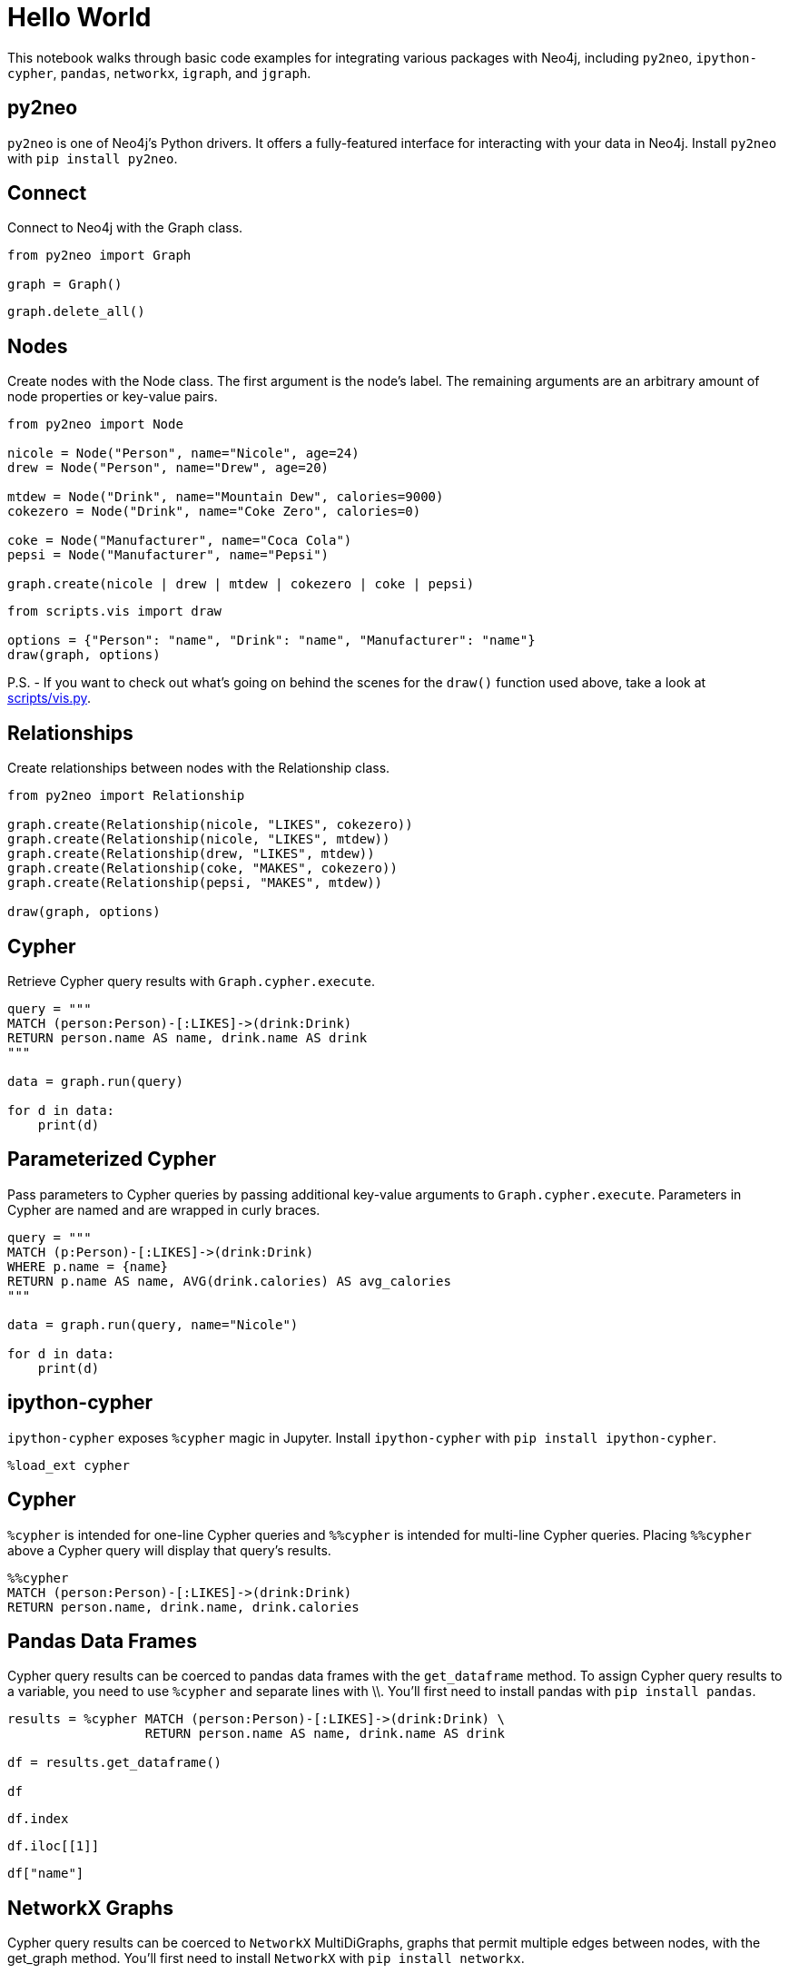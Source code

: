 = Hello World
:jupyter-language-name: python
:jupyter-language-version: 2.7.10

This notebook walks through basic code examples for integrating various packages with Neo4j, including `py2neo`, `ipython-cypher`, `pandas`, `networkx`, `igraph`, and `jgraph`.

== py2neo

`py2neo` is one of Neo4j's Python drivers. It offers a fully-featured interface for interacting with your data in Neo4j. Install `py2neo` with `pip install py2neo`.

== Connect

Connect to Neo4j with the Graph class.

[source,py]
----
from py2neo import Graph

graph = Graph()
----

[source,py]
----
graph.delete_all()
----

== Nodes

Create nodes with the Node class.
The first argument is the node's label.
The remaining arguments are an arbitrary amount of node properties or key-value pairs.

[source,py]
----
from py2neo import Node

nicole = Node("Person", name="Nicole", age=24)
drew = Node("Person", name="Drew", age=20)

mtdew = Node("Drink", name="Mountain Dew", calories=9000)
cokezero = Node("Drink", name="Coke Zero", calories=0)

coke = Node("Manufacturer", name="Coca Cola")
pepsi = Node("Manufacturer", name="Pepsi")

graph.create(nicole | drew | mtdew | cokezero | coke | pepsi)
----

[source,py]
----
from scripts.vis import draw

options = {"Person": "name", "Drink": "name", "Manufacturer": "name"}
draw(graph, options)
----


P.S. - If you want to check out what's going on behind the scenes for the `draw()` function used above,
take a look at https://github.com/nicolewhite/neo4j-jupyter/blob/master/scripts/vis.py[scripts/vis.py].

== Relationships

Create relationships between nodes with the Relationship class.

[source,py]
----
from py2neo import Relationship

graph.create(Relationship(nicole, "LIKES", cokezero))
graph.create(Relationship(nicole, "LIKES", mtdew))
graph.create(Relationship(drew, "LIKES", mtdew))
graph.create(Relationship(coke, "MAKES", cokezero))
graph.create(Relationship(pepsi, "MAKES", mtdew))

draw(graph, options)
----

== Cypher

Retrieve Cypher query results with `Graph.cypher.execute`.

[source,py]
----
query = """
MATCH (person:Person)-[:LIKES]->(drink:Drink)
RETURN person.name AS name, drink.name AS drink
"""

data = graph.run(query)

for d in data:
    print(d)
----

== Parameterized Cypher

Pass parameters to Cypher queries by passing additional key-value arguments to `Graph.cypher.execute`.
Parameters in Cypher are named and are wrapped in curly braces.

[source,py]
----
query = """
MATCH (p:Person)-[:LIKES]->(drink:Drink)
WHERE p.name = {name}
RETURN p.name AS name, AVG(drink.calories) AS avg_calories
"""

data = graph.run(query, name="Nicole")

for d in data:
    print(d)
----

== ipython-cypher

`ipython-cypher` exposes `%cypher` magic in Jupyter.
Install `ipython-cypher` with `pip install ipython-cypher`.

[source,py]
----
%load_ext cypher
----

== Cypher

`%cypher` is intended for one-line Cypher queries and `%%cypher` is intended for multi-line Cypher queries.
Placing `%%cypher` above a Cypher query will display that query's results.

[source,py]
----
%%cypher
MATCH (person:Person)-[:LIKES]->(drink:Drink)
RETURN person.name, drink.name, drink.calories
----

== Pandas Data Frames

Cypher query results can be coerced to pandas data frames with the `get_dataframe` method.
To assign Cypher query results to a variable, you need to use `%cypher` and separate lines with \\.
You'll first need to install pandas with `pip install pandas`.

[source,py]
----
results = %cypher MATCH (person:Person)-[:LIKES]->(drink:Drink) \
                  RETURN person.name AS name, drink.name AS drink

df = results.get_dataframe()

df
----

[source,py]
----
df.index
----

[source,py]
----
df.iloc[[1]]
----

[source,py]
----
df["name"]
----

== NetworkX Graphs

Cypher query results can be coerced to `NetworkX` MultiDiGraphs, graphs that permit multiple edges between nodes, with the get_graph method.
You'll first need to install `NetworkX` with `pip install networkx`.

[source,py]
----
import networkx as nx
%matplotlib inline

results = %cypher MATCH p = (:Person)-[:LIKES]->(:Drink) RETURN p

g = results.get_graph()

nx.draw(g)
----

[source,py]
----
g.nodes(data=True)
----

[source,py]
----
nx.degree(g)
----

== igraph

Cypher query results can be imported into igraph with `py2neo`.
You'll need to install `igraph` with `pip install python-igraph`.
Query results should be returned as edgelists, as igraph has a method for building an igraph object from a list of tuples representing edges between nodes.

[source,py]
----
from py2neo import Graph as PGraph
from igraph import Graph as IGraph

neo4j = PGraph()

query = """
MATCH (person:Person)-[:LIKES]->(drink:Drink)
RETURN person.name AS source, drink.name AS target
"""

data = neo4j.run(query)
tups = []

for d in data:
    tups.append((d["source"], d["target"]))
----

[source,py]
----
ig = IGraph.TupleList(tups)

ig
----

[source,py]
----
best = ig.vs.select(_degree = ig.maxdegree())["name"]
best
----

== jgraph

`jgraph` will plot tuple lists as 3D graphs.

[source,py]
----
import jgraph

jgraph.draw([(1, 2), (2, 3), (3, 4), (4, 1), (4, 5), (5, 2)])
----

[source,py]
----
data = graph.run("MATCH (n)-->(m) RETURN ID(n), ID(m)")
data = [tuple(x) for x in data]

jgraph.draw(data)
----
